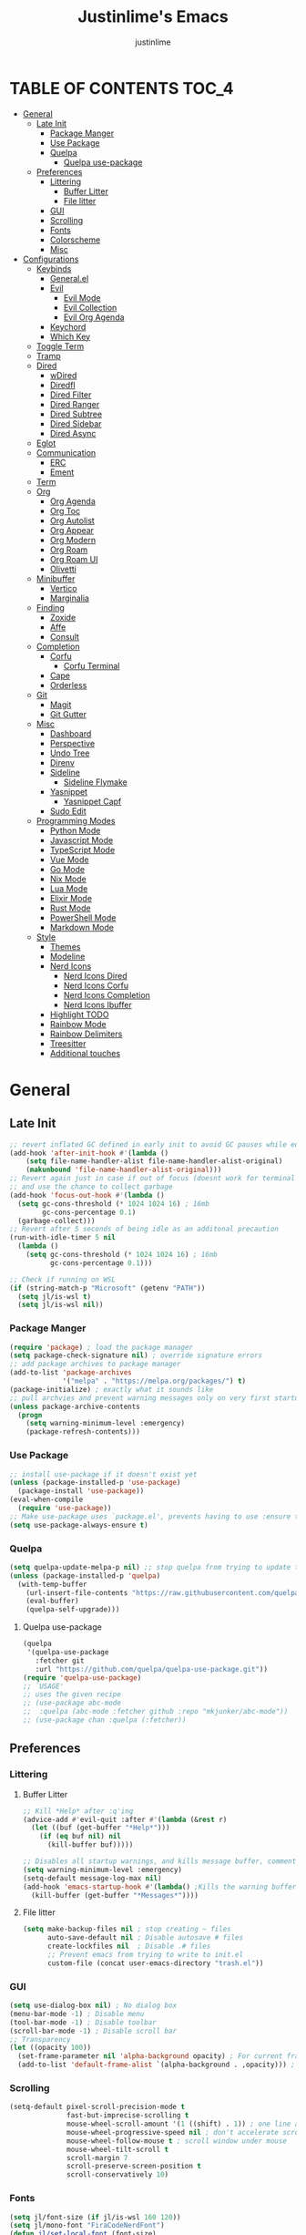 #+TITLE: Justinlime's Emacs
#+AUTHOR: justinlime
#+DESCRIPTION: Justinlime's Emacs
#+PROPERTY: header-args :tangle yes
#+STARTUP: showeverything, inlineimages

* TABLE OF CONTENTS :TOC_4:
- [[#general][General]]
  - [[#late-init][Late Init]]
    - [[#package-manger][Package Manger]]
    - [[#use-package][Use Package]]
    - [[#quelpa][Quelpa]]
      - [[#quelpa-use-package][Quelpa use-package]]
  - [[#preferences][Preferences]]
    - [[#littering][Littering]]
      - [[#buffer-litter][Buffer Litter]]
      - [[#file-litter][File litter]]
    - [[#gui][GUI]]
    - [[#scrolling][Scrolling]]
    - [[#fonts][Fonts]]
    - [[#colorscheme][Colorscheme]]
    - [[#misc][Misc]]
- [[#configurations][Configurations]]
  - [[#keybinds][Keybinds]]
    - [[#generalel][General.el]]
    - [[#evil][Evil]]
      - [[#evil-mode][Evil Mode]]
      - [[#evil-collection][Evil Collection]]
      - [[#evil-org-agenda][Evil Org Agenda]]
    - [[#keychord][Keychord]]
    - [[#which-key][Which Key]]
  - [[#toggle-term][Toggle Term]]
  - [[#tramp][Tramp]]
  - [[#dired][Dired]]
    - [[#wdired][wDired]]
    - [[#diredfl][Diredfl]]
    - [[#dired-filter][Dired Filter]]
    - [[#dired-ranger][Dired Ranger]]
    - [[#dired-subtree][Dired Subtree]]
    - [[#dired-sidebar][Dired Sidebar]]
    - [[#dired-async][Dired Async]]
  - [[#eglot][Eglot]]
  - [[#communication][Communication]]
    - [[#erc][ERC]]
    - [[#ement][Ement]]
  - [[#term][Term]]
  - [[#org][Org]]
    - [[#org-agenda][Org Agenda]]
    - [[#org-toc][Org Toc]]
    - [[#org-autolist][Org Autolist]]
    - [[#org-appear][Org Appear]]
    - [[#org-modern][Org Modern]]
    - [[#org-roam][Org Roam]]
    - [[#org-roam-ui][Org Roam UI]]
    - [[#olivetti][Olivetti]]
  - [[#minibuffer][Minibuffer]]
    - [[#vertico][Vertico]]
    - [[#marginalia][Marginalia]]
  - [[#finding][Finding]]
    - [[#zoxide][Zoxide]]
    - [[#affe][Affe]]
    - [[#consult][Consult]]
  - [[#completion][Completion]]
    - [[#corfu][Corfu]]
      - [[#corfu-terminal][Corfu Terminal]]
    - [[#cape][Cape]]
    - [[#orderless][Orderless]]
  - [[#git][Git]]
    - [[#magit][Magit]]
    - [[#git-gutter][Git Gutter]]
  - [[#misc-1][Misc]]
    - [[#dashboard][Dashboard]]
    - [[#perspective][Perspective]]
    - [[#undo-tree][Undo Tree]]
    - [[#direnv][Direnv]]
    - [[#sideline][Sideline]]
      - [[#sideline-flymake][Sideline Flymake]]
    - [[#yasnippet][Yasnippet]]
      - [[#yasnippet-capf][Yasnippet Capf]]
    - [[#sudo-edit][Sudo Edit]]
  - [[#programming-modes][Programming Modes]]
    - [[#python-mode][Python Mode]]
    - [[#javascript-mode][Javascript Mode]]
    - [[#typescript-mode][TypeScript Mode]]
    - [[#vue-mode][Vue Mode]]
    - [[#go-mode][Go Mode]]
    - [[#nix-mode][Nix Mode]]
    - [[#lua-mode][Lua Mode]]
    - [[#elixir-mode][Elixir Mode]]
    - [[#rust-mode][Rust Mode]]
    - [[#powershell-mode][PowerShell Mode]]
    - [[#markdown-mode][Markdown Mode]]
  - [[#style][Style]]
    - [[#themes][Themes]]
    - [[#modeline][Modeline]]
    - [[#nerd-icons][Nerd Icons]]
      - [[#nerd-icons-dired][Nerd Icons Dired]]
      - [[#nerd-icons-corfu][Nerd Icons Corfu]]
      - [[#nerd-icons-completion][Nerd Icons Completion]]
      - [[#nerd-icons-ibuffer][Nerd Icons Ibuffer]]
    - [[#highlight-todo][Highlight TODO]]
    - [[#rainbow-mode][Rainbow Mode]]
    - [[#rainbow-delimiters][Rainbow Delimiters]]
    - [[#treesitter][Treesitter]]
    - [[#additional-touches][Additional touches]]

* General
** Late Init
#+begin_src emacs-lisp
;; revert inflated GC defined in early init to avoid GC pauses while editing
(add-hook 'after-init-hook #'(lambda ()
    (setq file-name-handler-alist file-name-handler-alist-original)
    (makunbound 'file-name-handler-alist-original)))
;; Revert again just in case if out of focus (doesnt work for terminal emacs)
;; and use the chance to collect garbage
(add-hook 'focus-out-hook #'(lambda ()
  (setq gc-cons-threshold (* 1024 1024 16) ; 16mb
        gc-cons-percentage 0.1)
  (garbage-collect)))
;; Revert after 5 seconds of being idle as an additonal precaution
(run-with-idle-timer 5 nil
  (lambda ()
    (setq gc-cons-threshold (* 1024 1024 16) ; 16mb
          gc-cons-percentage 0.1)))

;; Check if running on WSL
(if (string-match-p "Microsoft" (getenv "PATH"))
  (setq jl/is-wsl t)
  (setq jl/is-wsl nil))
#+end_src 
*** Package Manger
#+begin_src emacs-lisp 
(require 'package) ; load the package manager
(setq package-check-signature nil) ; override signature errors
;; add package archives to package manager
(add-to-list 'package-archives
             '("melpa" . "https://melpa.org/packages/") t)
(package-initialize) ; exactly what it sounds like 
;; pull archvies and prevent warning messages only on very first startup
(unless package-archive-contents
  (progn
    (setq warning-minimum-level :emergency) 
    (package-refresh-contents)))
#+end_src
*** Use Package
#+begin_src emacs-lisp 
;; install use-package if it doesn't exist yet
(unless (package-installed-p 'use-package) 
  (package-install 'use-package))          
(eval-when-compile
  (require 'use-package))
;; Make use-package uses `package.el', prevents having to use :ensure t on everything
(setq use-package-always-ensure t) 
#+end_src
*** Quelpa
#+begin_src emacs-lisp 
(setq quelpa-update-melpa-p nil) ;; stop quelpa from trying to update the melpa all the time
(unless (package-installed-p 'quelpa)
  (with-temp-buffer
    (url-insert-file-contents "https://raw.githubusercontent.com/quelpa/quelpa/master/quelpa.el")
    (eval-buffer)
    (quelpa-self-upgrade)))
#+end_src
**** Quelpa use-package
#+begin_src emacs-lisp 
(quelpa
 '(quelpa-use-package
   :fetcher git
   :url "https://github.com/quelpa/quelpa-use-package.git"))
(require 'quelpa-use-package)
;; `USAGE'
;; uses the given recipe
;; (use-package abc-mode
;;  :quelpa (abc-mode :fetcher github :repo "mkjunker/abc-mode"))
;; (use-package chan :quelpa (:fetcher))
#+end_src

** Preferences 
*** Littering
**** Buffer Litter
#+begin_src emacs-lisp
;; Kill *Help* after :q'ing
(advice-add #'evil-quit :after #'(lambda (&rest r)
  (let ((buf (get-buffer "*Help*")))
    (if (eq buf nil) nil
      (kill-buffer buf)))))

;; Disables all startup warnings, and kills message buffer, comment this out when debugging
(setq warning-minimum-level :emergency)
(setq-default message-log-max nil)
(add-hook 'emacs-startup-hook #'(lambda() ;Kills the warning buffer for even emergency messages
  (kill-buffer (get-buffer "*Messages*"))))
#+end_src
**** File litter
#+begin_src emacs-lisp
(setq make-backup-files nil ; stop creating ~ files
      auto-save-default nil ; Disable autosave # files
      create-lockfiles nil  ; Disable .# files
      ;; Prevent emacs from trying to write to init.el
      custom-file (concat user-emacs-directory "trash.el"))
#+end_src
*** GUI
#+begin_src emacs-lisp
(setq use-dialog-box nil) ; No dialog box
(menu-bar-mode -1) ; Disable menu
(tool-bar-mode -1) ; Disable toolbar
(scroll-bar-mode -1) ; Disable scroll bar
;; Transparency
(let ((opacity 100))
  (set-frame-parameter nil 'alpha-background opacity) ; For current frame
  (add-to-list 'default-frame-alist `(alpha-background . ,opacity))) ; For all new frames henceforth
#+end_src
*** Scrolling
#+begin_src emacs-lisp 
(setq-default pixel-scroll-precision-mode t
              fast-but-imprecise-scrolling t
              mouse-wheel-scroll-amount '(1 ((shift) . 1)) ; one line at a time
              mouse-wheel-progressive-speed nil ; don't accelerate scrolling
              mouse-wheel-follow-mouse t ; scroll window under mouse
              mouse-wheel-tilt-scroll t
              scroll-margin 7
              scroll-preserve-screen-position t
              scroll-conservatively 10)
#+end_src
*** Fonts
#+begin_src emacs-lisp
(setq jl/font-size (if jl/is-wsl 160 120))
(setq jl/mono-font "FiraCodeNerdFont")
(defun jl/set-local-font (font-size)
  "Function to be added in a hook, to set the font size for specific modes"
  (face-remap-add-relative 'default `(:height ,font-size))
  (face-remap-add-relative 'variable-pitch `(:height ,font-size))
  (face-remap-add-relative 'fixed-pitch `(:height ,font-size))
  (face-remap-add-relative 'italic `(:height ,font-size))
  (face-remap-add-relative 'bold `(:height ,font-size))
  (face-remap-add-relative 'bold-italic `(:height ,font-size)))
(let ((variable "Roboto"))
  (set-face-attribute 'default nil
    :font jl/mono-font
    :height jl/font-size
    :weight 'medium)
  (set-face-attribute 'variable-pitch nil
    :font variable
    :height jl/font-size
    :weight 'medium)
  (set-face-attribute 'fixed-pitch nil
    :font jl/mono-font
    :height jl/font-size 
    :weight 'medium)
  (set-face-attribute 'italic nil 
    :font jl/mono-font
    :slant 'italic
    :height jl/font-size) 
  (set-face-attribute 'bold nil 
    :font jl/mono-font
    :weight 'ultra-bold
    :height jl/font-size) 
  (set-face-attribute 'bold-italic nil 
    :font jl/mono-font
    :weight 'ultra-bold
    :slant 'italic
    :height jl/font-size))
(setq-default line-spacing 0.10)
(set-language-environment "UTF-8")
#+end_src
*** Colorscheme
#+begin_src emacs-lisp
(setq jl/bg-0 "#11111B"
      jl/bg-1 "#181825"
      jl/bg-2 "#1e1e2e"
      jl/acc-0 "#CBA6F7"
      jl/acc-1 "#89B4FA")
#+end_src
*** Misc
#+begin_src emacs-lisp
;; emacs -nw settings
(unless (display-graphic-p)
  ;; Disable $ on truncated lines
  (set-display-table-slot standard-display-table 'truncation 32)
  (xterm-mouse-mode 1) ; Enable mouse in term-mode
  ;; let terminal emacs use system clipboard
  ;; check out the xclip package if this doesn't work
  (setq xterm-extra-capabilities '(getSelection setSelection)))
(setq blink-cursor-mode nil ; Exactly what is sounds like
      use-short-answers t ; Set y or n instead of yes or no for questions
      comment-empty-lines t ; Comment empty lines in selecetd region too
      initial-scratch-message ";; The system plays us everyday

"
      display-line-numbers-type 'relative ; Realive line numbers
      frame-resize-pixelwise t) ; Better frame resizing
(setq-default tab-width 2 ; self explanitory
              indent-tabs-mode nil ; use spaces not tabs
              truncate-lines t) ;Allow truncated lines
(electric-pair-mode 1) ; Auto closing pairs like () and {}
(save-place-mode) ; Save cursor position in buffer on reopen
(electric-indent-mode t) ; Auto Indent
(global-display-line-numbers-mode 1) ; Display line numbers
(global-prettify-symbols-mode) ; prettyyyyyyy
#+end_src
* Configurations
** Keybinds
*** General.el
#+begin_src emacs-lisp
(use-package general
  :config
    (general-define-key 
      :keymaps 'indent-rigidly-map
        "TAB" #'indent-rigidly-right-to-tab-stop
        "<tab>" #'indent-rigidly-right-to-tab-stop
        "DEL" #'indent-rigidly-left-to-tab-stop
        "<backtab>" #'indent-rigidly-left-to-tab-stop
        "h" #'indent-rigidly-left
        "l" #'indent-rigidly-right)
    ;; set up 'SPC' as the global leader key
    (general-create-definer leader
      :states '(normal insert visual emacs motion)
      :keymaps 'override
      :prefix "SPC" ;; set leader
      :global-prefix "M-SPC") ;; access leader in insert mode
    (leader
      "b k" '(kill-this-buffer :wk "Kill this buffer")
      "b r" '(revert-buffer :wk "Reload this buffer"))
    (leader
      "e" '(:ignore t :wk "Evaluate")    
      "e b" '(eval-buffer :wk "Evaluate elisp in buffer")
      "e e" '(eval-expression :wk "Evaluate and elisp expression")
      "e r" '(eval-region :wk "Evaluate selected elisp")) 
    (leader
      "h" '(:ignore t :wk "Help")
      "h f" '(describe-function :wk "Help function")
      "h v" '(describe-variable :wk "Help variable")
      "h m" '(describe-mode :wk "Help mode")
      "h c" '(describe-char :wk "Help character")
      "h k" '(describe-key :wk "Help key/keybind"))
    (leader
      "c r" '(comment-or-uncomment-region :wk "Comment selection")
      "c l" '(comment-line :wk "Comment selection"))
    (leader
      "f f" '(find-file :wk "Find File"))
    (leader
      "i r" '(indent-rigidly :wk "Indent Rigidly")))
#+end_src
*** Evil
**** Evil Mode
#+begin_src emacs-lisp
(use-package evil
  :general
    (leader
      "w" '(:ignore t :wk "Window Navigation")
      "w h" '(evil-window-left :wk "Move left to window")
      "w <left>" '(evil-window-left :wk "Move left to window")
      "w j" '(evil-window-down :wk "Move down to window")
      "w <down>" '(evil-window-down :wk "Move down to window")
      "w k" '(evil-window-up :wk "Move up to window")
      "w <up>" '(evil-window-up :wk "Move up to window")
      "w l" '(evil-window-right :wk "Move right to window")
      "w <right>" '(evil-window-right :wk "Move right to window")
      "w s" '(evil-window-split :wk "Split window horizontally")
      "w v" '(evil-window-vsplit :wk "Split window vertically"))
    (:states 'insert
      "<tab>" #'tab-to-tab-stop
      "TAB" #'tab-to-tab-stop)
    (:states '(normal insert visual emacs)
      "C-u" #'evil-scroll-up
      "C-d" #'evil-scroll-down)
    (:states '(normal emacs)
      "J" #'shrink-window
      "K" #'enlarge-window
      "H" #'shrink-window-horizontally
      "L" #'enlarge-window-horizontally
      "u" #'undo-tree-undo
      "R" #'undo-tree-redo)
  :init      
    (setq evil-want-integration t 
          evil-want-keybinding nil
          evil-vsplit-window-right t
          evil-split-window-below t
          evil-shift-width 4)
    (evil-mode)
  :config
    ;; These hooks may not work if TERM isnt xterm/xterm256
    ;; Let cursor change based on mode when using emacs in the terminal
    (unless (display-graphic-p)
      (add-hook 'post-command-hook #'(lambda ()
        (setq visible-cursor nil) 
        (if (eq evil-state 'insert)
          (send-string-to-terminal "\e[5 q")
          (send-string-to-terminal "\e[2 q"))))))
#+end_src
**** Evil Collection
#+begin_src emacs-lisp
(use-package evil-collection
  :after evil
  :config
    (setq evil-collection-mode-list '(magit ement term minibuffer help dashboard dired ibuffer tetris))
    (evil-collection-init))
#+end_src
**** Evil Org Agenda
#+begin_src emacs-lisp
(use-package evil-org
  :config
    (require 'evil-org-agenda)
    (evil-org-agenda-set-keys))
#+end_src
*** Keychord
#+begin_src emacs-lisp
(use-package key-chord
  :hook (evil-insert-state-entry . key-chord-mode)
  :config
    (setq key-chord-two-keys-delay 0.5
          key-chord-one-key-delay 0.5)
    ;; (key-chord-define evil-insert-state-map  "nn" 'evil-normal-state)
    (key-chord-define evil-insert-state-map  "jj" 'evil-normal-state))
#+end_src 
*** Which Key
#+begin_src emacs-lisp 
(use-package which-key
  :config
    (which-key-mode 1)
    (setq which-key-side-window-location 'bottom
      which-key-sort-order #'which-key-key-order-alpha
      which-key-sort-uppercase-first nil
      which-key-add-column-padding 1
      which-key-max-display-columns nil
      which-key-min-display-lines 6
      which-key-side-window-slot -10
      which-key-side-window-max-height 0.25
      which-key-idle-delay 0.8
      which-key-max-description-length 25
      which-key-allow-imprecise-window-fit t
      which-key-separator " → " ))
#+end_src
** Toggle Term
#+begin_src emacs-lisp
(use-package toggle-term
  :general
    (leader
      "t t" '(toggle-term-toggle :wk "Toggle the active toggle-term")
      "t f" '(toggle-term-find :wk "Find a toggle-term, or create a new one"))
  :hook (toggle-term-spawn . (lambda () (evil-insert 1)))
  :config
    (setq toggle-term-size 25)
    (setq toggle-term-init-toggle '("term" . "term"))
    (setq toggle-term-use-persp t)
    (setq toggle-term-switch-upon-toggle t))
#+end_src
** Tramp
#+begin_src emacs-lisp
(defun jl/ssh (host formatter)
  (persp-switch host)
  (let ((format-host (format formatter host host)))
    (find-file format-host))
    (toggle-term-find "term" "term")
    (mapc #'(lambda (char) (execute-kbd-macro (char-to-string char))) (format "ssh %s" host))
    (execute-kbd-macro (kbd "RET")))
(defun jl/ssh-root (host)
  "SSH with sudo privledges using a host from .ssh/config"
  (interactive "sEnter host: ")
  (jl/ssh host "/ssh:%s|sudo:%s:/"))
(defun jl/ssh-user (host)
  "SSH using a host from .ssh/config"
  (interactive "sEnter host: ")
  (jl/ssh host "/ssh:%s:~"))
(defun jl/samba (host)
  (interactive "sEnter user@ip: ")
  (find-file (format "/smb:%s:" host)))
(leader
  "s u" '(jl/ssh-user :wk "SSH as user, using the ssh config file")
  "s r" '(jl/ssh-root :wk "SSH as user with root privledges, using the ssh config file")
  "s m" '(jl/samba :wk "Access an SMB share"))

;; Prevent tramp from trying to save to auth-info
;; It stores passwords in plain text (WTF...)
(connection-local-set-profile-variables
 'remote-without-auth-sources '((auth-sources . nil)))
(connection-local-set-profiles
 '(:application tramp) 'remote-without-auth-sources)

;; Optimization
(with-eval-after-load 'tramp
  (add-to-list 'tramp-connection-properties
                  (list "/ssh:" "direct-async-process" t)
                  (list "/rsync:" "direct-async-process" t))
  (setq tramp-inline-compress-start-size 1000
        tramp-copy-size-limit 10000
        vc-handled-backends '(git)
        tramp-verbose 1 ; shut the fuck up tramp
        password-cache-expiry nil ; stop tramp from forgetting passwords
        ;; force tramp to use the default .ssh config for controlmaster
        ;; makes things quicker and retains passwords
        tramp-use-ssh-controlmaster-options t
        ;; Let tramp re-use the ssh connection
        ;; The preferred way to do this is to add the following
        ;; to your ~/.ssh/config:
        ;; 
        ;; Host *
        ;;   ControlMaster auto
        ;;   ControlPath ~/.ssh/master-%r@%h:%p
        ;;   Compression yes
        ;;   ControlPersist 15m
        tramp-ssh-controlmaster-options (concat
          "-o ControlMaster=auto "
          "-o ControlPath=~/.ssh/master-%%r@%%h:%%p "
          "-o ControlPersist=15m ")
        remote-file-name-inhibit-cache nil)) ; remember more filenames
#+end_src
** Dired
#+begin_src emacs-lisp
(defun jl/dired-open ()
  "Open a file, or play marked files with MPV depending on media extension"
  (interactive)
  (let ((file (dired-get-file-for-visit)))
    (if (member (file-name-extension file) '("mp4" "mkv" "mov" "flac" "webm" "mp3" "ogg" "opus" "aac"))
      (apply #'start-process "" nil "mpv" (dired-get-marked-files))
      (dired-find-file))))
(defun jl/clear-marks-advice (&rest r)
  "Helper used as advice, for clearing marks and reverting the buffer"
  (dired-unmark-all-marks)
  (revert-buffer))
;; dont prompt ever time for recursion
(setq dired-listing-switches "-alFh --group-directories-first"
      dired-recursive-copies 'always
      large-file-warning-threshold nil
      dired-recursive-deletes 'always)
(add-hook 'dired-mode-hook #'(lambda () 
  (hl-line-mode 1)
  (face-remap-add-relative 'hl-line
                `(:foreground ,jl/bg-0 :background ,jl/acc-1 :extend t))
  (setq-local cursor-type nil
              evil-force-cursor t
              auto-revert-verbose nil)
  (jl/set-local-font (+ jl/font-size 10))
  (dired-omit-mode)
  (auto-revert-mode)
  (dired-hide-details-mode)
  (display-line-numbers-mode -1)))
(put 'dired-find-alternate-file 'disabled nil) ;Allow "dired-find-alternate-file to work without a prompt"
;; Clear all marked files upon action
(advice-add #'dired-do-delete :after #'jl/clear-marks-advice)
(advice-add #'dired-do-rename :after #'jl/clear-marks-advice)
(advice-add #'dired-do-flagged-delete :after #'jl/clear-marks-advice)
(general-define-key
  :states 'normal
  :keymaps 'dired-mode-map
    "s" #'dired-hide-details-mode
    "l" #'jl/dired-open
    "d" nil
    "h" #'(lambda () (interactive) (find-file ".."))
    "A" #'dired-create-directory
    "a" nil
    "W" #'wdired-change-to-wdired-mode
    "RET" #'jl/dired-open)
#+end_src
*** wDired
#+begin_src emacs-lisp
(setq wdired-allow-to-change-permissions t)
(general-define-key
  :states 'normal
  :keymaps 'wdired-mode-map
    "W" #'wdired-finish-edit
    "<escape>" #'wdired-exit)
; fix icons looking weird after exiting 
(advice-add #'wdired-exit :after #'(lambda (&rest r) (revert-buffer)))
#+end_src
*** Diredfl
#+begin_src emacs-lisp
(use-package diredfl 
  :hook (dired-mode . diredfl-mode)
  :config
    (set-face-attribute 'diredfl-dir-heading nil :height (+ jl/font-size 20) :foreground jl/acc-0))
#+end_src
*** Dired Filter
#+begin_src emacs-lisp
(use-package dired-filter
  :general (:keymaps 'dired-mode-map 
            :states 'normal
              "/" #'dired-filter-by-name
              ";" #'dired-filter-pop-all)
  :config
  (setq dired-filter-revert 'always))
#+end_src
*** Dired Ranger
#+begin_src emacs-lisp
(quelpa-use-package-activate-advice)
;; blood wont merge my changes so im using my own fork
(use-package dired-ranger
  :quelpa (dired-ranger :fetcher github :repo "justinlime/dired-hacks")
  :general 
    (:keymaps 'dired-mode-map 
     :states '(normal emacs motion)
       "y" #'dired-ranger-copy
       "P" #'dired-ranger-paste
       "M" #'dired-ranger-move
       "S" #'dired-ranger-symlink
       "L" #'dired-ranger-symlink-relative
       "H" #'dired-ranger-hardlink)
  :config
    ;; remove marks after an action, and also revert buffer to fix broken 
    ;; icons/formatting after moving or pasting
    (advice-add #'dired-ranger-copy :after #'(lambda (&rest r) (dired-unmark-all-marks)))
    (advice-add #'dired-ranger-move :after #'jl/clear-marks-advice)
    (advice-add #'dired-ranger-paste :after #'jl/clear-marks-advice)
    (setq dired-ranger-copy-ring-size 1)) ;; only keep latest copy in memory
(quelpa-use-package-deactivate-advice)
#+end_src
*** Dired Subtree
#+begin_src emacs-lisp
(use-package dired-subtree
  :after diredfl
  :config 
    ;; force subtree to respect omit settings
    (add-hook 'dired-subtree-after-insert-hook #'(lambda ()
      (dired-omit-mode 1)))
    (dolist (depth '(1 2 3 4 5 6))
      (set-face-attribute (read (format "dired-subtree-depth-%s-face" depth)) nil :background nil)))
#+end_src
*** Dired Sidebar
#+begin_src emacs-lisp
(use-package dired-sidebar
  :general
    (leader "d t" '(dired-sidebar-toggle-sidebar :wk "Toggle sidebar directory"))
  :config
  (add-hook 'dired-sidebar-mode-hook #'(lambda ()
    (general-define-key
      :keymaps 'local
      :states 'normal
        "l" #'dired-sidebar-find-file
        "h" #'(lambda () (interactive) (dired-sidebar-find-file "../")))
    (face-remap-set-base 'default :background "#181825")
    (display-line-numbers-mode -1)))

  (push 'toggle-window-split dired-sidebar-toggle-hidden-commands)
  (push 'rotate-windows dired-sidebar-toggle-hidden-commands)

  (setq dired-sidebar-use-one-instance t)
  (setq dired-sidebar-theme 'nerd))
#+end_src
*** Dired Async
#+begin_src emacs-lisp
(use-package async 
  :hook (dired-mode . dired-async-mode)
  :config
    ;; Autorefresh the buffer if visible and other conditions
    (run-with-timer 0 2 #'(lambda ()
      (dolist (buf (buffer-list))
          (if (get-buffer-window buf)
            (with-current-buffer buf
              (if (and (derived-mode-p 'dired-mode)
                       (not dired-hide-details-mode)
                       (not (derived-mode-p 'wdired-mode))
                       (not (file-remote-p default-directory))
                       (eq evil-state 'normal))
                  (progn
                    (dired-revert)
                    (hl-line-mode)
                    (hl-line-mode)))))))))
#+end_src
** Eglot
#+begin_src emacs-lisp
;; Override the binary being used on startup
(setq eglot-events-buffer-size 0)
(with-eval-after-load 'eglot
  (mapc #'(lambda (server-remap) (add-to-list 'eglot-server-programs server-remap))
    '(((java-ts-mode java-mode) . ("java-language-server"))
      ((nix-ts-mode nix-mode) . ("nixd")))))
;; Enable modes for eglot
(add-hook 'find-file-hook #'(lambda()
  (unless (file-remote-p (buffer-file-name)) 
    (when (member major-mode 
      '(go-ts-mode python-ts-mode js-ts-mode
        typescript-ts-mode rust-ts-mode elixir-ts-mode
        nix-ts-mode csharp-ts-mode csharp-mode java-ts-mode c-ts-mode
        bash-ts-mode)) (eglot-ensure)))))
#+end_src
** Communication 
*** ERC
#+begin_src emacs-lisp
(leader 
  "m i" '((lambda () (interactive) (persp-switch "irc") (switch-to-buffer (erc-tls))) :wk "IRC with erc-tls"))

(setq erc-prompt (lambda () (concat (buffer-name) " > " ))
      erc-fill-column 120
      erc-fill-function 'erc-fill-static
      erc-fill-static-center 20)

(use-package erc-hl-nicks 
  :after erc
  :config
    (add-to-list 'erc-modules 'hl-nicks))

(use-package erc-image
  :after erc
  :config
    (add-to-list 'erc-modules 'image)
    (setq erc-image-inline-rescale 300))

(use-package emojify
  :hook (erc-mode . emojify-mode))

(add-hook 'erc-mode-hook #'(lambda ()
  (toggle-truncate-lines) ; truncate lines in erc mode
  (persp-add-buffer (current-buffer)) ; fix erc buffers not being listed in buffer menu when using perspective.el
  (corfu-mode -1)
  (display-line-numbers-mode -1)))
#+end_src
*** Ement
#+begin_src emacs-lisp
;; connect with @<username>:host.org
(use-package ement
  :hook (ement-room-mode . (lambda () (display-line-numbers-mode -1)))
  :general
    (leader 
      "m m" '((lambda () (interactive) (persp-switch "matrix") (ement-connect)) :wk "Matrix with ement"))
    (:keymaps 'ement-room-minibuffer-map :states 'insert "RET" #'newline)
  :config
    (setq ement-notify-dbus-p nil))
#+end_src
** Term
#+begin_src  emacs-lisp
(add-hook 'term-mode-hook #'(lambda()
  (general-define-key
    :states 'insert
    :keymaps 'term-raw-map
      "TAB" #'(lambda () (interactive) (term-send-raw-string "\t")))
  (face-remap-set-base 'default :background jl/bg-0)
  (face-remap-set-base 'fringe :background jl/bg-0)
  (defface term-background
  `((t (:inherit default :background ,jl/bg-0)))
  "Some bullshit to fix term-mode text-background"
  :group 'basic-faces)
    (setf (elt ansi-term-color-vector 0) 'term-background)
    (display-line-numbers-mode -1)))
#+end_src
** Org
#+begin_src emacs-lisp
(setq org-src-preserve-indentation t
      org-hide-emphasis-markers t
      org-pretty-entities t)

(let ((langs (mapcar #'(lambda (lang) `(,lang . t)) 
        '(python lisp awk emacs-lisp eshell clojure calc C ruby
          shell sed js ocaml scheme sql sqlite perl haskell css lua java))))
  (org-babel-do-load-languages 'org-babel-load-languages langs))

(general-define-key
  :states 'normal 
  :keymaps 'org-mode-map
  "RET" #'org-open-at-point
  "<tab>" #'org-cycle
  "TAB" #'org-cycle
  "P" #'jl/org-grim-slurp)

(add-hook 'org-mode-hook #'(lambda ()
  (jl/set-local-font (+ jl/font-size 10))
  (org-indent-mode)
  (display-line-numbers-mode -1)
  (setq-local electric-indent-mode nil)))

;; Inline images
(defun jl/org-resize-inline ()
  (when (derived-mode-p 'org-mode)
    (save-excursion
      (save-restriction
        (goto-char (point-min))
        ;; Check if the org buffer even has images first
        (when (re-search-forward "\\[\\[.*\\(png\\|jpe?g\\|gif\\|webp\\)\\]\\]" nil :noerror)
          (setq org-image-actual-width (round (* (window-pixel-width) 0.4)))
          (setq-local scroll-conservatively 0)
          (org-display-inline-images t t))))))

(add-hook 'org-mode-hook #'jl/org-resize-inline)
(add-hook 'after-save-hook #'jl/org-resize-inline)
;; Modified from org-rog to work with grim and slurp
(defun jl/org-grim-slurp ()
  "Screenshots an image to an org-file."
  (interactive)
  (if buffer-file-name
      (progn
        (message "Waiting for region selection with mouse...")
        (let* ((filename
               (concat (file-name-nondirectory buffer-file-name)
                       "_"
                       (format-time-string "%Y%m%d_%H%M%S")
                       ".png"))
               (directory-path (file-name-as-directory (expand-file-name (read-file-name "Select screenshot destination directory: " nil default-directory))))
               (full-path (concat directory-path filename))
               (rel-path (file-relative-name full-path default-directory))
               (rel-path-with-dot (if (string-prefix-p "." rel-path) rel-path (concat "./" rel-path)))) ;ensure ./ prefix
          (unless (file-directory-p directory-path)
            (make-directory directory-path t))
          (shell-command (replace-regexp-in-string "\n" "" (format "grim -g \"%s\" %s" (shell-command-to-string "slurp -d -c \"#cba6f7\"") full-path)))
          (insert "[[" rel-path-with-dot "]]")
          (org-display-inline-images t t))
        (message "File created and linked..."))
    (message "You're in a not saved buffer! Save it first!")))
#+end_src
*** Org Agenda
#+begin_src emacs-lisp
(setq jl/org-agenda-dir "~/sync/notes/agenda")
(setq org-agenda-files `(,jl/org-agenda-dir)
      org-todo-keywords '((sequence
        "TODO(t)"           ; Generalized
        "IDEA(i)"           ; 
        "WAIT(w)"           ; Something is holding up this task
        "REMIND(r)"           ; Something is holding up this task
        "|"                 ; The pipe necessary to separate "active" states and "inactive" states
        "DONE(d)"           ; Task has been completed
        "CANCELLED(c)")) ; Task has been cancelled
      org-agenda-window-setup 'only-window
      org-agenda-skip-scheduled-if-done t
      org-agenda-skip-timestamp-if-done t
      org-agenda-skip-deadline-if-done t
      org-agenda-start-day "-3d"
      org-agenda-span 18
      org-agenda-start-on-weekday nil
      ;; Holidays
      calendar-holidays
        '((holiday-fixed 1 1 "New Year's Day")
          (holiday-fixed 2 14 "Valentine's Day")
          (holiday-fixed 4 1 "April Fools' Day")
          (holiday-easter-etc -2 "Good Friday")
          (holiday-easter-etc 0 "Easter Sunday")
          (holiday-easter-etc 1 "Easter Monday")
          (holiday-float 5 0 2 "Mother's Day")
          (holiday-float 5 1 -1 "Memorial Day")
          (holiday-float 6 0 3 "Father's Day")
          (holiday-fixed 7 4 "Independence Day")
          (holiday-float 9 1 1 "Labor Day")
          (holiday-fixed 10 31 "Halloween")
          (holiday-float 11 4 4 "Thanksgiving")
          (holiday-fixed 12 24 "Christmas Eve")
          (holiday-fixed 12 25 "Christmas Day")
          (holiday-fixed 12 31 "New Year's Eve"))
      org-agenda-category-icon-alist
        '(("Birthday" ("" nil nil :ascent center))
          ("Holiday" ("" nil nil :ascent center))
          ("Agenda" ("" nil nil :ascent center))
          ("Reminder" ("" nil nil :ascent center)))) 


(add-hook 'org-agenda-mode-hook #'(lambda ()
  (display-line-numbers-mode -1)))

;; Archive all "Agenda" entries that are done automatically
(add-hook 'org-after-todo-state-change-hook #'(lambda ()
  (when (and (string= org-state "DONE")
             (string= (org-get-category) "Agenda"))
    (org-archive-subtree))))

(set-face-attribute 'org-agenda-date-today nil :foreground "#89b4fa")

(leader
  "a" '(:ignore t :wk "Org Agenda")
  "a a" '(org-agenda :wk "Display the org agenda view")
  "a t" '(org-time-stamp :wk "Insert a timestamp")
  "a p" '(org-priority :wk "Set the priority for a tag")
  "a e" '((lambda () (interactive) (find-file (concat jl/org-agenda-dir "/agenda.org"))) :wk "Edit the org agenda file"))
(general-define-key 
  :keymaps 'calendar-mode-map
  :states '(normal insert motion emacs)
  "RET" #'org-calendar-select)
#+end_src
*** Org Toc
#+begin_src emacs-lisp
(use-package toc-org
  :hook ((org-mode markdown-mode) . toc-org-enable))
#+end_src
*** Org Autolist
#+begin_src emacs-lisp
(use-package org-autolist
  :hook (org-mode . org-autolist-mode))
#+end_src
*** Org Appear
#+begin_src emacs-lisp
(use-package org-appear
  :hook (org-mode . org-appear-mode)
  :config
    (setq org-hide-emphasis-markers t		;; A default setting that needs to be t for org-appear
          org-appear-autoemphasis t		;; Enable org-appear on emphasis (bold, italics, etc)
          org-appear-autolinks nil		;; Don't enable on links
          org-appear-autosubmarkers t))	;; Enable on subscript and superscript
#+end_src
*** Org Modern
#+begin_src emacs-lisp
(use-package org-modern
  :hook (after-init . (lambda () (add-hook 'find-file-hook #'global-org-modern-mode)))
  :config
    (global-org-modern-mode)
    (setq org-modern-todo nil 
          org-modern-priority nil
          org-modern-tag nil
          org-modern-list
          '((43 . "◦")
            (45 . "")
            (42 . "•"))
          org-modern-fold-stars
          '(("󰴈" . "󰴈")
            ("󰊹" . "󰊹")
            ("󰨑" . "󰨑")
            ("󰗮" . "󰗮")
            ("" . ""))))
#+end_src

*** Org Roam
#+begin_src emacs-lisp
(use-package org-roam
  :general
    (leader
      "r" '(:ignore t :wk "Org Roam")
      "r f" '(org-roam-node-find :wk "Find org roam file")
      "r t" '(org-roam-buffer-toggle :wk "Toggle the roam buffer")
      "r c" '(org-capture-finalize :wk "Capture the roam buffer")
      "r i" '(org-roam-node-insert :wk "Insert node link"))
  :config
    ;; If you're using a vertical completion framework, you might want a more informative completion interface
    (setq org-roam-node-display-template (concat "${title:*} " (propertize "${tags:10}" 'face 'org-tag))
          org-roam-directory (file-truename "~/sync/notes/roam")
          org-roam-capture-templates  
            '(("d" "default" plain "%?" :target
              (file+head "%<%Y%m%d%H%M%S>-${slug}.org" "#+OPTIONS: f:nil toc:nil\n#+EXPORT_SELECT_TAGS: noexport\n#+title: ${title}")
              :unnarrowed t)))
    (org-roam-db-autosync-mode 1)
    (require 'org-roam-protocol))
#+end_src
*** Org Roam UI
#+begin_src emacs-lisp
(use-package org-roam-ui
  :general
    (leader
      "r u" '(org-roam-ui-open :wk "Open the roam UI"))
  :config
    (setq org-roam-ui-sync-theme t
          org-roam-ui-open-on-start nil))
#+end_src
*** Olivetti
#+begin_src emacs-lisp
(use-package olivetti
  :hook ((org-mode org-agenda-mode) . olivetti-mode)
  :config
    (set-face-attribute 'olivetti-fringe nil :background jl/bg-1) ; fringes/borders on the sides
    (setq-default olivetti-body-width 0.70)
    (remove-hook 'olivetti-mode-on-hook 'visual-line-mode))
#+end_src
** Minibuffer
#+begin_src emacs-lisp
(general-define-key
  :states '(normal emacs)
  :keymaps 'minibuffer-local-map
    "ESC" #'keyboard-escape-quit
    "<escape>" #'keyboard-escape-quit)
#+end_src
*** Vertico
#+begin_src emacs-lisp
(use-package vertico
  :init
    (vertico-mode)
  :general
    (:keymaps 'vertico-map
     :states '(normal insert)
      "RET" #'vertico-directory-enter
      "<tab>" #'vertico-next
      "TAB" #'vertico-next
      "<backspace>" #'vertico-directory-delete-char
      "DEL" #'vertico-directory-delete-char
      "<backtab>" #'vertico-previous))
#+end_src
*** Marginalia
#+begin_src emacs-lisp
(use-package marginalia
  :after vertico
  :config
    (marginalia-mode))
#+end_src

** Finding
*** Zoxide
#+begin_src emacs-lisp
(use-package zoxide
  :hook (dired-mode . zoxide-add)
  :general
    (leader
      "f d" '(zoxide-travel :wk "Find directory with Zoxide")))
#+end_src
*** Affe
#+begin_src emacs-lisp
(use-package affe 
  :defer t 
  :config 
    (setq affe-find-command "rg --color=never --files --hidden --glob=!.git/")
    (setq affe-grep-command "rg --null --color=never --max-columns=1000 --no-heading --glob=!.git --line-number -v ^$"))
#+end_src
*** Consult
#+begin_src emacs-lisp
(defun jl/find-in-dir (&optional directory)
  "Find a file in a specific directory
   
  Uses Affe if working with local files, and Consult for remote files"
  (interactive)
  (let ((dir (or directory (file-name-directory (read-file-name "Find in directory: ")))))
    (if (string-prefix-p "/ssh:" default-directory)
      (consult-find dir)
      (affe-find dir))))
(defun jl/find-in-current ()
  "Find a file in the project's directory

  Sets the root of the search to the folders' .git parent path if present

  Uses Affe if working with local files, and Consult for remote files"
  (interactive)
  (let ((dir (vc-root-dir)))
    (if (string-prefix-p "/ssh:" default-directory)
      (if dir
        (consult-find dir)
        (consult-find))
      (if dir
        (affe-find dir)
        (affe-find)))))

(defun jl/grep-in-dir (&optional directory)
  "Find a word in a specified project/folder

  Uses Ripgrep if working with local files, and Grep for remote files"
  (interactive)
  (let ((dir (or directory (file-name-directory (read-file-name "Find in directory: ")))))
    (if (string-prefix-p "/ssh:" default-directory)
      (consult-grep dir)
      (consult-ripgrep dir))))

(defun jl/grep-in-current ()
  "Find a word in the current project/folder

  Sets the root of the search to the folders' .git parent path if present

  Uses Ripgrep if working with local files, and Grep for remote files"
  (interactive)
  (let ((dir (vc-root-dir)))
    (if dir
      (if (string-prefix-p "/ssh:" default-directory)
        (consult-grep dir)
        (consult-ripgrep dir))
      (if (string-prefix-p "/ssh:" default-directory)
        (consult-grep)
        (consult-ripgrep)))))
;; TODO: this is a retarded way to do this, find 
;; a way to make your own buffer source instead
(defun jl/switch-to-buffer ()
  "Use consult with perspective buffers, and also filter out dired buffers"
  (interactive)
  (defvar jl/filter-orig-func (plist-get persp-consult-source :items))
  (plist-put persp-consult-source :items #'(lambda () 
    (let ((candidates (funcall jl/filter-orig-func)))
      (delq nil ; remove nils from the resulting list
        (mapcar #'(lambda (buf)
                    (with-current-buffer buf
                      (unless (or (derived-mode-p 'dired-mode)
                                  (derived-mode-p 'magit-mode)) buf))) candidates)))))
   (setq consult-buffer-sources '(persp-consult-source))
   (consult-buffer))

(defun jl/switch-to-dired ()
  "Use consult with perspective buffers, and only show"
  (interactive)
  (defvar jl/filter-orig-func (plist-get persp-consult-source :items))
  (plist-put persp-consult-source :items #'(lambda () 
    (let ((candidates (funcall jl/filter-orig-func)))
      (delq nil ; for some reason the returned list includes nil instead of just excluding the dired buffers
        (mapcar #'(lambda (buf)
                    (with-current-buffer buf
                      (when (derived-mode-p 'dired-mode) buf))) candidates)))))
   (setq consult-buffer-sources '(persp-consult-source))
   (consult-buffer))

(use-package consult
  :demand t ; persp-consult-source needs to be loaded
  :general
    (leader
      "b f" '(jl/switch-to-buffer :wk "Find a buffer, or create a new one")
      "b d" '(jl/switch-to-dired :wk "Find a dired buffer, or create a new one")
      "f b" '(consult-bookmark :wk "Find a bookmark")
      "f r" '(jl/find-in-current :wk "Find file in current dir/project")
      "f R" '(jl/find-in-dir :wk "Find file in specified dir/project")
      "f h" '((lambda () (interactive) (jl/find-in-dir "~")) :wk "Find file in $HOME")
      "f H" '((lambda () (interactive) (jl/find-in-dir "/")) :wk "Find file in /")
      "f w" '(jl/grep-in-current :wk "Find word in current dir/project")
      "f W" '(jl/grep-in-dir :wk "Find word in specified dir/project"))
  :config
    ;; Exclude dired buffers from the buffer list and use consult with perspective
    (setq consult-find-args "find . -not ( -path '*/.git*' -prune ) -not ( -path '*.git*' -prune )"))
#+end_src
** Completion
*** Corfu
#+begin_src emacs-lisp
(use-package corfu
  :hook (after-init . (lambda () (add-hook 'find-file-hook #'global-corfu-mode)))
        (eval-expression-minibuffer-setup . corfu-mode)
        (ement-room-read-string-setup . (lambda () 
          (setq-local completion-at-point-functions 
            '(ement-room--complete-members-at-point ement-room--complete-rooms-at-point cape-emoji))
          (corfu-mode 1)))
  :general
    (:keymaps 'corfu-map :states 'insert
      "SPC" #'corfu-insert-separator
      "<tab>" #'corfu-next
      "TAB" #'corfu-next
      "<backtab>" #'corfu-previous)
  :config
    (corfu-popupinfo-mode)
    (corfu-history-mode)
    (setq corfu-auto t
          corfu-cycle t
          corfu-preselect 'prompt
          corfu-auto-delay 0.05
          corfu-auto-prefix 2
          global-corfu-minibuffer nil
          corfu-popupinfo-delay 0)
    (advice-add 'eglot-completion-at-point :around #'cape-wrap-buster)

    ;; Prevent evil from overriding corfu bindings
    (advice-add #'corfu--setup :after #'(lambda (&rest r) (evil-normalize-keymaps)))
    (advice-add #'corfu--teardown :after #'(lambda (&rest r) (evil-normalize-keymaps)))
    (evil-make-overriding-map corfu-map)

    ;; Rice it up 
    (set-face-attribute 'corfu-default nil :background jl/bg-2)
    (set-face-attribute 'corfu-current nil :box jl/acc-0)
    (set-face-attribute 'corfu-border nil :background jl/acc-1)
    (set-face-attribute 'corfu-bar nil :background jl/acc-0)

    ;; Quit completion after entering normal mode
    (add-hook 'evil-insert-state-exit-hook #'corfu-quit)

    ;; `SPC' is used as my separator, this comes with some quirks which this advice solves
    ;; 1. If there is a candidate selected, insert it when hitting `SPC'
    ;; 2. If not, insert the seperator like normal
    ;; 3. If there are no candidates, quit completion
    (advice-add 'corfu-insert-separator :after #'(lambda () 
      (if (= corfu--index -1)
          (when (= corfu--total 0) 
            (corfu-quit))
          (corfu-insert)))))
#+end_src
**** Corfu Terminal
#+begin_src emacs-lisp
(use-package corfu-terminal
  :if (not window-system)
  :after corfu
  :config
    (corfu-terminal-mode 1))
#+end_src
*** Cape
#+begin_src emacs-lisp
(use-package cape :defer t)
(add-to-list 'completion-at-point-functions #'cape-dabbrev)
(add-to-list 'completion-at-point-functions #'cape-emoji)
(add-to-list 'completion-at-point-functions #'cape-file)
(add-to-list 'completion-at-point-functions #'cape-elisp-block)
(add-to-list 'completion-at-point-functions #'cape-keyword)
#+end_src
*** Orderless
#+begin_src emacs-lisp
(use-package orderless
  :config
    (setq completion-styles '(orderless basic)
          completion-category-overrides '((file (styles basic partial-completion)))))
#+end_src
** Git
*** Magit
#+begin_src emacs-lisp
(use-package magit 
  :hook (magit-post-stage . (lambda () (message "Staged")))
  :general
    (leader
      "g s" '(magit-stage-file :wk "Stage Files")
      "g S" '(magit-stage-modified :wk "Stage All Files")
      "g u" '(magit-unstage-file :wk "Unstage Files")
      "g U" '(magit-unstage-all :wk "Unstage All Files")
      "g f" '(magit-fetch :wk "Fetch")
      "g F" '(magit-fetch-all :wk "Fetch")
      "g i" '(magit-init :wk "Init")
      "g l" '(magit-log :wk "Log")
      "g b" '(magit-branch :wk "Branch")
      "g d" '(magit-diff :wk "Diff")
      "g c" '(magit-commit :wk "Commit")
      "g r" '(magit-rebase :wk "Rebase")
      "g R" '(magit-reset :wk "Reset")
      "g p" '(magit-push :wk "Push")
      "g P" '(magit-pull :wk "Pull")
      "g m" '(magit :wk "Magit Menu")))
#+end_src
*** Git Gutter
#+begin_src emacs-lisp
(use-package git-gutter
  :hook (after-init . (lambda () (add-hook 'find-file-hook #'(lambda ()
    (unless (file-remote-p default-directory)
      (git-gutter-mode 1)))))))
#+end_src
** Misc
*** Dashboard
#+begin_src emacs-lisp
(defun jl/random-quote ()
  "Generate a random quote for dashboard"
  (interactive)
  (let ((ops '(
    "Hello World!"
    "Whopper Whopper Whopper Whopper Junior Double Triple Whopper"
    "sudo systemctl stop justinlime"
    "sudo systemctl start justinlime"
    "sudo systemctl restart justinlime"
    "White Monster"
    "https://stinkboys.com"
    "Stink Boys Inc. ©"
    "/home/justinlime/.config"
    "No emacs???"))) (nth (random (length ops)) ops)))

(defun jl/random-ascii ()
  "Generate a random quote for dashboard"
  (interactive)
  (let ((ops '(
"
⠀⠀⠀⠀⠀⡰⢂⣾⠿⠛⠒⠚⠛⠃⠺⢶⡀⠀⠀⠀⠀⠀⠀⠀⠀
⠀⠀⠀⠀⢠⡣⠋⠁⠀⠀⠀⠀⠀⢀⡐⠒⢙⣄⠀⠀⠀⠀⠀⠀⠀
⠀⠀⠀⠀⡘⠀⠀⠀⠀⠀⠀⢄⠉⠀⠐⠀⠀⠙⢦⠀⠀⠀⠀⠀⠀
⠀⠀⠀⣾⠁⠀⠀⠄⠂⢈⣠⠎⠀⠀⣸⣿⡿⠓⢬⡇⠀⠀⠀⠀⠀
⠀⠀⢸⡟⠀⠔⣁⣤⣶⣿⠋⢰⠀⠀⣿⡟⠻⣦⠀⢳⠀⠀⠀⠀⠀
⠀⠀⣷⡇⢠⣾⢟⢭⣭⡭⡄⠀⡆⠀⣿⣷⣶⠺⡆⢸⡄⠀⠀⠀⠀
⠀⠀⠇⡇⠛⠡⣑⣈⣛⠝⢁⡀⠇⠀⣿⡿⠛⠒⣡⠇⣧⣀⠀⠀⠀
⠀⠀⢠⠁⠈⠐⠤⠄⠀⣠⢸⠈⠢⠀⣿⡇⠀⠀⠠⠚⣿⣿⠀⠀⠀
⡄⠀⢾⠀⡆⠠⣴⠞⠯⡀⠈⠙⠲⣶⣿⡇⠑⣦⡄⠀⣿⣿⠀⠀⠀
⠈⠺⡮⠀⢡⠀⠀⠀⠀⠀⠁⠐⠒⠒⠛⠃⠈⠛⠇⠀⡏⡏⠀⠀⠀
⠀⢰⠁⠀⠘⠀⠀⠀⠀⠀⠀⠀⠀⠀⠀⠀⠀⠀⢸⡄⠀⢷⠀⠀⠀
⠀⠘⠀⠀⠀⠀⠀⠀⠀⠀⠀⠀⠀⠀⠀⠀⠀⠀⠈⠃⠀⢸⠀⠀⠀
⠀⠀⠀⠀⠀⠀⠀⠀⠀⠀⠀⠀⠀⠀⠀⠀⠀⠀⠀⠀⠀⢸⡄⠀⠀
⠀⠀⢣⡀⠀⠀⠀⠀⠀⠀⠀⠀⠀⠀⠀⠀⠀⠀⠀⠀⣀⠸⡳⡀⠀
⠀⠀⠀⠑⢄⣀⡀⠀⠀⠀⠀⠀⠀⠀⠀⠀⠀⠀⢀⣠⣯⣼⡇⠑⣄
"
"
⠀⣞⢽⢪⢣⢣⢣⢫⡺⡵⣝⡮⣗⢷⢽⢽⢽⣮⡷⡽⣜⣜⢮⢺⣜⢷⢽⢝⡽⣝
⠸⡸⠜⠕⠕⠁⢁⢇⢏⢽⢺⣪⡳⡝⣎⣏⢯⢞⡿⣟⣷⣳⢯⡷⣽⢽⢯⣳⣫⠇
⠀⠀⢀⢀⢄⢬⢪⡪⡎⣆⡈⠚⠜⠕⠇⠗⠝⢕⢯⢫⣞⣯⣿⣻⡽⣏⢗⣗⠏⠀
⠀⠪⡪⡪⣪⢪⢺⢸⢢⢓⢆⢤⢀⠀⠀⠀⠀⠈⢊⢞⡾⣿⡯⣏⢮⠷⠁⠀⠀⠀
⠀⠀⠀⠈⠊⠆⡃⠕⢕⢇⢇⢇⢇⢇⢏⢎⢎⢆⢄⠀⢑⣽⣿⢝⠲⠉⠀⠀⠀⠀
⠀⠀⠀⠀⠀⡿⠂⠠⠀⡇⢇⠕⢈⣀⠀⠁⠡⠣⡣⡫⣂⣿⠯⢪⠰⠂⠀⠀⠀⠀
⠀⠀⠀⠀⡦⡙⡂⢀⢤⢣⠣⡈⣾⡃⠠⠄⠀⡄⢱⣌⣶⢏⢊⠂⠀⠀⠀⠀⠀⠀
⠀⠀⠀⠀⢝⡲⣜⡮⡏⢎⢌⢂⠙⠢⠐⢀⢘⢵⣽⣿⡿⠁⠁⠀⠀⠀⠀⠀⠀⠀
⠀⠀⠀⠀⠨⣺⡺⡕⡕⡱⡑⡆⡕⡅⡕⡜⡼⢽⡻⠏⠀⠀⠀⠀⠀⠀⠀⠀⠀⠀
⠀⠀⠀⠀⣼⣳⣫⣾⣵⣗⡵⡱⡡⢣⢑⢕⢜⢕⡝⠀⠀⠀⠀⠀⠀⠀⠀⠀⠀⠀
⠀⠀⠀⣴⣿⣾⣿⣿⣿⡿⡽⡑⢌⠪⡢⡣⣣⡟⠀⠀⠀⠀⠀⠀⠀⠀⠀⠀⠀⠀
⠀⠀⠀⡟⡾⣿⢿⢿⢵⣽⣾⣼⣘⢸⢸⣞⡟⠀⠀⠀⠀⠀⠀⠀⠀⠀⠀⠀⠀⠀
⠀⠀⠀⠀⠁⠇⠡⠩⡫⢿⣝⡻⡮⣒⢽⠋⠀⠀⠀⠀⠀⠀⠀⠀⠀⠀⠀⠀⠀⠀
"
    ))) (nth (random (length ops)) ops)))
(defun jl/random-icon ()
  "Generate a random image for dashboard"
  (interactive)
  (let* ((icons-dir (expand-file-name "icons/" user-emacs-directory))
        (ops (delete "." (delete ".." (directory-files icons-dir))))
        (file (nth (random (length ops)) ops)))
          (expand-file-name file icons-dir)))

(use-package dashboard
  :hook (dashboard-mode . (lambda () (jl/set-local-font (+ jl/font-size 10))))
  :config
    (setq default-directory "~/"
          dashboard-icon-type 'nerd-icons
          dashboard-set-file-icons t
          dashboard-vertically-center-content t
          dashboard-center-content t
          dashboard-display-icons-p t
          initial-buffer-choice (lambda () (get-buffer-create "*dashboard*")) 
          dashboard-banner-logo-title (jl/random-quote)
          dashboard-footer-messages `(,(jl/random-quote)))
    (if (display-graphic-p)
      (setq dashboard-startup-banner (jl/random-icon))
      (progn
        (setq dashboard-startup-banner 'ascii)
        (setq dashboard-banner-ascii (jl/random-ascii))))
    (dashboard-setup-startup-hook))

#+end_src
*** Perspective
#+begin_src emacs-lisp
(use-package perspective
  :init
    (setq persp-suppress-no-prefix-key-warning t)
    (setq persp-initial-frame-name "emacs")
    (persp-mode)
  :general
    (leader
      "b i" '(persp-ibuffer :wk "Buffer Menu (IBuffer)")
      "p f" '(persp-switch :wk "Find perspective, or create new one")
      "p h" '(persp-prev :wk "Previous perspective")
      "p l" '(persp-next :wk "Next perspective")
      "p k" '((lambda () (interactive) (if (yes-or-no-p "Kill the current perspective?")(persp-kill (persp-current-name)))) :wk "Kill the current perspective")
      "p 1" '((lambda () (interactive) (persp-switch-by-number 1)) :wk "Switch to perspective 1")
      "p 2" '((lambda () (interactive) (persp-switch-by-number 2)) :wk "Switch to perspective 2")
      "p 3" '((lambda () (interactive) (persp-switch-by-number 3)) :wk "Switch to perspective 3")
      "p 4" '((lambda () (interactive) (persp-switch-by-number 4)) :wk "Switch to perspective 4")
      "p 5" '((lambda () (interactive) (persp-switch-by-number 5)) :wk "Switch to perspective 5")
      "p 6" '((lambda () (interactive) (persp-switch-by-number 6)) :wk "Switch to perspective 6")
      "p 7" '((lambda () (interactive) (persp-switch-by-number 7)) :wk "Switch to perspective 7")
      "p 8" '((lambda () (interactive) (persp-switch-by-number 8)) :wk "Switch to perspective 8")
      "p 9" '((lambda () (interactive) (persp-switch-by-number 9)) :wk "Switch to perspective 9")
      "p 0" '((lambda () (interactive) (persp-switch-by-number 0)) :wk "Switch to perspective 0"))
  :config
    (require 'ibuffer)
    (setq persp-sort 'created)
    ;; Overriding the function to reverse the sorting order
    (defun persp-names ()
      "Return a list of the names of all perspectives on the `selected-frame'.

    If `persp-sort' is 'name (the default), then return them sorted
    alphabetically. If `persp-sort' is 'access, then return them
    sorted by the last time the perspective was switched to, the
    current perspective being the first. If `persp-sort' is 'created,
    then return them in the order they were created, with the newest
    first."
      (let ((persps (hash-table-values (perspectives-hash))))
        (cond ((eq persp-sort 'created)
                 (mapcar 'persp-name
                   (sort persps (lambda (a b)
                     (time-less-p (persp-created-time a)
                       (persp-created-time b))))))))))
#+end_src
*** Undo Tree
#+begin_src emacs-lisp
(use-package undo-tree
  :hook (after-init . (lambda () (add-hook 'find-file-hook #'global-undo-tree-mode)))
  :config
    (setq undo-tree-auto-save-history t)
    (setq undo-tree-history-directory-alist `(("." . ,(concat user-emacs-directory "undo")))))
#+end_src
*** Direnv
#+begin_src emacs-lisp
(use-package envrc
  :hook (after-init . (lambda () (add-hook 'find-file-hook #'envrc-global-mode)))
  :config
    (envrc-global-mode 1))
#+end_src
*** Sideline
#+begin_src emacs-lisp
(use-package sideline
  :hook (prog-mode . sideline-mode)
  :config
    (set-face-attribute 'sideline-default nil :foreground jl/acc-0)
    (setq sideline-backends-left-skip-current-line t   ; don't display on current line (left)
          sideline-backends-right-skip-current-line t  ; don't display on current line (right)
          sideline-order-left 'down                    ; or 'up
          sideline-order-right 'up                     ; or 'down
          sideline-format-left "%s   "                 ; format for left aligment
          sideline-format-right "   %s"                ; format for right aligment
          sideline-priority 100                        ; overlays' priority
          sideline-display-backend-name t))            ; display the backend name
#+end_src
**** Sideline Flymake
#+begin_src emacs-lisp
(use-package sideline-flymake
  :after sideline
  :config
    (setq sideline-flymake-display-mode 'line) ; 'line or 'point
    (setq sideline-backends-right '(sideline-flymake)))
#+end_src
*** Yasnippet
#+begin_src emacs-lisp
(use-package yasnippet
  :after corfu
  :config 
    (yas-reload-all)
    (use-package yasnippet-snippets :ensure t) (yas-reload-all))
#+end_src
**** Yasnippet Capf
#+begin_src emacs-lisp
(use-package yasnippet-capf 
  :after yasnippet
  :config
    (setq yasnippet-capf-lookup-by 'name)
    (add-to-list 'completion-at-point-functions #'yasnippet-capf))
#+end_src
*** Sudo Edit
#+begin_src emacs-lisp
(use-package sudo-edit :defer t)
#+end_src
** Programming Modes
#+begin_src emacs-lisp
(add-hook 'prog-mode-hook (lambda ()
  (jl/set-local-font (- jl/font-size 10))))
#+end_src
*** Python Mode
#+begin_src emacs-lisp
(add-hook 'python-ts-mode-hook #'(lambda()
  (setq tab-width 4
        indent-tabs-mode nil)))
#+end_src
*** Javascript Mode
#+begin_src emacs-lisp
(add-hook 'js-ts-mode-hook #'(lambda()
  ;; (setq-local eglot-ignored-server-capabilities '(:hoverProvider))
  (setq tab-width 2
        indent-tabs-mode nil
        js-indent-level 2)))
#+end_src
*** TypeScript Mode
#+begin_src emacs-lisp
(add-hook 'typescript-ts-mode-hook #'(lambda()
  ;; (setq-local eglot-ignored-server-capabilities '(:hoverProvider))
  (setq tab-width 2
        indent-tabs-mode nil)))
#+end_src
*** Vue Mode
#+begin_src emacs-lisp 
(use-package vue-mode 
  :mode "\\.vue\\'" 
  :config 
  (add-hook 'vue-mode-hook #'(lambda()
    (setq tab-width 2
          indent-tabs-mode nil))))
#+end_src
*** Go Mode
#+begin_src emacs-lisp
(add-hook 'go-ts-mode-hook #'(lambda()
  (setq tab-width 4
        go-ts-mode-indent-offset 4
        indent-tabs-mode nil)))
#+end_src
*** Nix Mode
#+begin_src emacs-lisp
(use-package nix-ts-mode :mode "\\.nix\\'")
#+end_src
*** Lua Mode
#+begin_src emacs-lisp
(use-package lua-mode 
  :mode "\\.lua\\'"
  :config
  (add-hook 'lua-mode-hook #'(lambda()
    (setq tab-width 4))))
#+end_src
*** Elixir Mode
#+begin_src emacs-lisp
(use-package elixir-ts-mode :mode "\\.exs\\'")
#+end_src
*** Rust Mode
#+begin_src emacs-lisp
(add-hook 'rust-ts-mode-hook #'(lambda()
  (setq tab-width 4)))
#+end_src
*** PowerShell Mode
#+begin_src emacs-lisp
(use-package powershell :mode ("\\.ps1\\'" . powershell-mode))
#+end_src
*** Markdown Mode
#+begin_src emacs-lisp
(use-package markdown-mode :mode "\\.md\\'")
#+end_src
** Style
*** Themes
#+begin_src emacs-lisp
(use-package doom-themes
  :config
    ;; something keeps overriding the cursor color, so run it in a one-shot timer
    (setq doom-themes-enable-bold t    ; if nil, bold is universally disabled
          doom-themes-enable-italic t) ; if nil, italics is universally disabled
    (load-theme 'doom-vibrant t)
    ;; Enable flashing mode-line on errors
    (doom-themes-visual-bell-config)
    ;; Corrects (and improves) org-mode's native fontification.
    (doom-themes-org-config))
#+end_src
*** Modeline
#+begin_src emacs-lisp
(use-package doom-modeline
  :config
    (set-face-attribute 'doom-modeline nil :background jl/bg-0) ; doom mode line background
    (doom-modeline-mode 1)
    (display-battery-mode 1)
    (display-time-mode))
#+end_src
*** Nerd Icons
#+begin_src emacs-lisp
(use-package nerd-icons
  :config
    (setq nerd-icons-font-family jl/mono-font))
#+end_src
**** Nerd Icons Dired
#+begin_src emacs-lisp
(use-package nerd-icons-dired 
  :hook (dired-mode . nerd-icons-dired-mode))
#+end_src
**** Nerd Icons Corfu
#+begin_src emacs-lisp
(use-package nerd-icons-corfu 
  :after corfu 
  :config
    (add-to-list 'corfu-margin-formatters #'nerd-icons-corfu-formatter))
#+end_src
**** Nerd Icons Completion
#+begin_src emacs-lisp
(use-package nerd-icons-completion
  :hook (minibuffer-setup . nerd-icons-completion-mode))
#+end_src
**** Nerd Icons Ibuffer
#+begin_src emacs-lisp
(advice-add 'persp-ibuffer :after #'(lambda (&rest r) (nerd-icons-ibuffer-mode 1)))
(use-package nerd-icons-ibuffer :defer t)
#+end_src
*** Highlight TODO
#+begin_src emacs-lisp
(use-package hl-todo
  :hook (prog-mode . hl-todo-mode)
  :config
    (setq hl-todo-keyword-faces
        '(("TODO"   . "#FF0000")
          ("FIXME"  . "#1E90FF")
          ("DEBUG"  . "#A020F0")
          ("GOTCHA" . "#a6e3a1")
          ("STUB"   . "#f9e2af"))))
#+end_src
*** Rainbow Mode
#+begin_src emacs-lisp
(use-package rainbow-mode
  :hook (prog-mode . rainbow-mode))
#+end_src
*** Rainbow Delimiters
#+begin_src emacs-lisp
(use-package rainbow-delimiters 
  :hook (prog-mode . rainbow-delimiters-mode))
#+end_src
*** Treesitter
#+begin_src emacs-lisp
;; levels from 1 - 4, higher numbers being more "colorful"
(setq-default treesit-font-lock-level 4)

;; where to source the langs
(setq treesit-language-source-alist
  '((nix "https://github.com/nix-community/tree-sitter-nix")
    (c "https://github.com/tree-sitter/tree-sitter-c")
    (c-sharp "https://github.com/tree-sitter/tree-sitter-c-sharp")
    (python "https://github.com/tree-sitter/tree-sitter-python")
    (javascript "https://github.com/tree-sitter/tree-sitter-javascript")
    (typescript "https://github.com/tree-sitter/tree-sitter-typescript" "master" "typescript/src")
    (tsx "https://github.com/tree-sitter/tree-sitter-typescript" "master" "tsx/src")
    (json "https://github.com/tree-sitter/tree-sitter-json")
    (toml "https://github.com/tree-sitter/tree-sitter-toml")
    (yaml "https://github.com/ikatyang/tree-sitter-yaml")
    (elixir "https://github.com/elixir-lang/tree-sitter-elixir")
    (cpp "https://github.com/tree-sitter/tree-sitter-cpp")
    (rust "https://github.com/tree-sitter/tree-sitter-rust")
    ;; (html "https://github.com/tree-sitter/tree-sitter-html") ;not used yet cant find a good html-ts-mode and I dont feel like making one
    (css "https://github.com/tree-sitter/tree-sitter-css")
    (go "https://github.com/tree-sitter/tree-sitter-go")
    (gomod "https://github.com/camdencheek/tree-sitter-go-mod")
    (java "https://github.com/tree-sitter/tree-sitter-java")
    (bash "https://github.com/tree-sitter/tree-sitter-bash")))

;; Org mode src blocks for treesitter
(setq org-src-lang-modes 
  '(("go" . go-ts)
    ("cpp" . c++-ts)
    ("toml" . toml-ts)
    ("yaml" . toml-ts)
    ("json" . json-ts)
    ("bash" . bash-ts)
    ("rust" . rust-ts)
    ("C" . c-ts)
    ("nix" . nix-ts)
    ("python" . python-ts)
    ("js" . js-ts)
    ("ts" . typescript-ts)
    ("java" . java-ts)
    ("css" . css-ts)))

;; auto install any missing defined langs
(dolist (lang treesit-language-source-alist)
  (unless (treesit-language-available-p (car lang))
    (treesit-install-language-grammar (car lang))))

;; maps the ts modes to normal modes
(mapc #'(lambda (mode-remap) (add-to-list 'major-mode-remap-alist mode-remap))
  '((c-mode . c-ts-mode)
    (c++-mode . c++-ts-mode)
    ;; (csharp-mode . csharp-ts-mode) ;; csharp-ts-mode is broken for me, idk why
    (sh-mode . bash-ts-mode)
    (css-mode . css-ts-mode)
    (python-mode . python-ts-mode)
    (javascript-mode . js-ts-mode)
    (java-mode . java-ts-mode)))

;; for modes that have an existing ts mode but no existing normal mode
(mapc #'(lambda (auto-mode) (add-to-list 'auto-mode-alist auto-mode))
  '(("\\.go\\'" . go-ts-mode)
    ("\\.rs\\'" . rust-ts-mode)
    ("\\.toml\\'" . toml-ts-mode)
    ("\\.yml\\'" . yaml-ts-mode)
    ("\\.yaml\\'" . yaml-ts-mode)
    ("\\.json\\'" . json-ts-mode)
    ("\\.ts\\'" . typescript-ts-mode)
    ("\\.tsx\\'" . tsx-ts-mode)))

;; If you need to override the names of the expected libraries, defualt emacs looks for libtree-sitter-${LANG_NAME}
;; (setq treesit-load-name-override-list
;;    '((cc "libtree-sitter-c")
;;      (gomod "libtree-sitter-go")))
#+end_src
*** Additional touches
#+begin_src emacs-lisp
;; I mostly use themes just for the text highlighting, 
;; pretty much everything else here
(add-hook 'post-command-hook #'(lambda ()
  (set-cursor-color (if (derived-mode-p 'dired-mode) jl/acc-1 jl/acc-0))))
(set-face-attribute 'line-number-current-line nil :foreground jl/acc-0)
(set-face-attribute 'org-block nil :background jl/bg-0) ; src blocks
(set-face-attribute 'org-block-begin-line nil :background jl/bg-0) ; #+begin_src
(set-face-attribute 'org-block-end-line nil :background jl/bg-0) ; #+end_src
(set-face-attribute 'mode-line nil :background jl/bg-0) ; mode line background
(set-face-attribute 'mode-line-inactive nil :background jl/bg-0) ; mode line background on inactive buffers
(set-face-attribute 'default nil :background jl/bg-1) ; emacs background
(set-face-attribute 'fringe nil :background jl/bg-1) ; fringes/borders on the sides
(set-face-attribute 'org-hide nil :foreground jl/bg-1) ; asterisks preceding org headings
(set-face-attribute 'line-number nil :background jl/bg-1) ; line number background
(set-face-attribute 'line-number-current-line nil :background jl/bg-1) ; current line number
(set-face-attribute 'vertical-border nil :background jl/bg-0 :foreground jl/bg-0)
#+end_src



